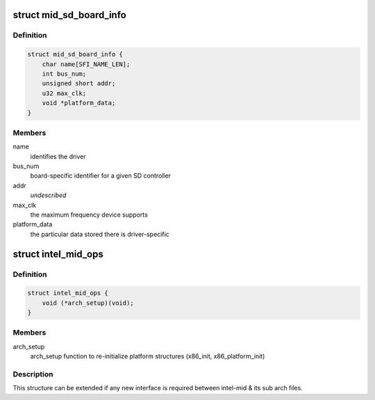 .. -*- coding: utf-8; mode: rst -*-
.. src-file: arch/x86/include/asm/intel-mid.h

.. _`mid_sd_board_info`:

struct mid_sd_board_info
========================

.. c:type:: struct mid_sd_board_info

    template for SD device creation

.. _`mid_sd_board_info.definition`:

Definition
----------

.. code-block:: c

    struct mid_sd_board_info {
        char name[SFI_NAME_LEN];
        int bus_num;
        unsigned short addr;
        u32 max_clk;
        void *platform_data;
    }

.. _`mid_sd_board_info.members`:

Members
-------

name
    identifies the driver

bus_num
    board-specific identifier for a given SD controller

addr
    *undescribed*

max_clk
    the maximum frequency device supports

platform_data
    the particular data stored there is driver-specific

.. _`intel_mid_ops`:

struct intel_mid_ops
====================

.. c:type:: struct intel_mid_ops

    Interface between intel-mid & sub archs

.. _`intel_mid_ops.definition`:

Definition
----------

.. code-block:: c

    struct intel_mid_ops {
        void (*arch_setup)(void);
    }

.. _`intel_mid_ops.members`:

Members
-------

arch_setup
    arch_setup function to re-initialize platform
    structures (x86_init, x86_platform_init)

.. _`intel_mid_ops.description`:

Description
-----------

This structure can be extended if any new interface is required
between intel-mid & its sub arch files.

.. This file was automatic generated / don't edit.

